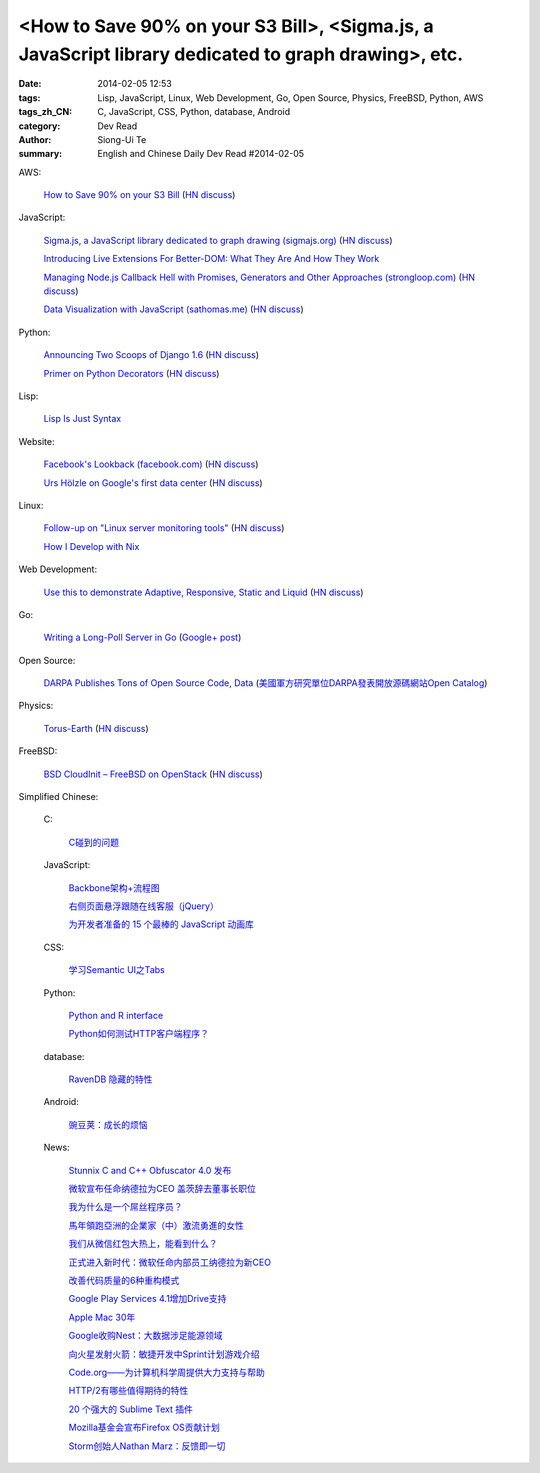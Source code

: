 <How to Save 90% on your S3 Bill>, <Sigma.js, a JavaScript library dedicated to graph drawing>, etc.
####################################################################################################

:date: 2014-02-05 12:53
:tags: Lisp, JavaScript, Linux, Web Development, Go, Open Source, Physics, FreeBSD, Python, AWS
:tags_zh_CN: C, JavaScript, CSS, Python, database, Android
:category: Dev Read
:author: Siong-Ui Te
:summary: English and Chinese Daily Dev Read #2014-02-05


AWS:

  `How to Save 90% on your S3 Bill <http://www.appneta.com/blog/s3-list-get-bucket-default/>`_
  (`HN discuss <https://news.ycombinator.com/item?id=7184179>`__)

JavaScript:

  `Sigma.js, a JavaScript library dedicated to graph drawing (sigmajs.org) <http://sigmajs.org/>`_
  (`HN discuss <https://news.ycombinator.com/item?id=7178329>`__)

  `Introducing Live Extensions For Better-DOM: What They Are And How They Work <http://coding.smashingmagazine.com/2014/02/05/introducing-live-extensions-better-dom-javascript/>`_

  `Managing Node.js Callback Hell with Promises, Generators and Other Approaches (strongloop.com) <http://strongloop.com/strongblog/node-js-callback-hell-promises-generators/>`_
  (`HN discuss <https://news.ycombinator.com/item?id=7178668>`__)

  `Data Visualization with JavaScript (sathomas.me)  <http://sathomas.me/jsdataviz/index.html>`_
  (`HN discuss <https://news.ycombinator.com/item?id=7180804>`__)

Python:

  `Announcing Two Scoops of Django 1.6 <http://pydanny.com/announcing-two-scoops-of-django-1.6.html>`_
  (`HN discuss <https://news.ycombinator.com/item?id=7184013>`__)

  `Primer on Python Decorators <http://www.realpython.com/blog/python/primer-on-python-decorators/>`_
  (`HN discuss <https://news.ycombinator.com/item?id=7184203>`__)

Lisp:

  `Lisp Is Just Syntax <http://www.wilfred.me.uk/blog/2014/02/04/lisp-is-just-syntax/>`_

Website:

  `Facebook's Lookback (facebook.com) <https://www.facebook.com/lookback>`_
  (`HN discuss <https://news.ycombinator.com/item?id=7176387>`__)

  `Urs Hölzle on Google's first data center <https://plus.google.com/+UrsH%C3%B6lzle/posts/UseinB6wvmh>`_
  (`HN discuss <https://news.ycombinator.com/item?id=7181172>`__)

Linux:

  `Follow-up on "Linux server monitoring tools" <http://aarvik.dk/linux-monitoring-tools-suggestions-from-hacker-news/>`_
  (`HN discuss <https://news.ycombinator.com/item?id=7180300>`__)

  `How I Develop with Nix <http://ocharles.org.uk/blog/posts/2014-02-04-how-i-develop-with-nixos.html>`_

Web Development:

  `Use this to demonstrate Adaptive, Responsive, Static and Liquid  <http://liquidapsive.com/>`_
  (`HN discuss <https://news.ycombinator.com/item?id=7181272>`__)

Go:

  `Writing a Long-Poll Server in Go <http://mwholt.blogspot.com/2014/02/writing-long-poll-server-in-go.html>`_
  (`Google+ post <https://plus.google.com/100139501115682190874/posts/9h97DiTXotD>`__)

Open Source:

  `DARPA Publishes Tons of Open Source Code, Data <http://yro.slashdot.org/story/14/02/05/0538239/darpa-publishes-tons-of-open-source-code-data>`_
  (`美國軍方研究單位DARPA發表開放源碼網站Open Catalog <http://www.ithome.com.tw/itadm/article.php?c=85071>`_)

Physics:

  `Torus-Earth <http://www.aleph.se/andart/archives/2014/02/torusearth.html>`_
  (`HN discuss <https://news.ycombinator.com/item?id=7182822>`__)

FreeBSD:

  `BSD CloudInit – FreeBSD on OpenStack <http://pellaeon.github.io/bsd-cloudinit/>`_
  (`HN discuss <https://news.ycombinator.com/item?id=7183564>`__)



Simplified Chinese:

  C:

    `C碰到的问题 <http://my.oschina.net/u/1185580/blog/197313>`_

  JavaScript:

    `Backbone架构+流程图 <http://my.oschina.net/heroShane/blog/197294>`_

    `右侧页面悬浮跟随在线客服（jQuery） <http://www.oschina.net/code/snippet_1396465_33038>`_

    `为开发者准备的 15 个最棒的 JavaScript 动画库 <http://www.oschina.net/translate/15-best-javascript-animation-libraries-for-developers>`_

  CSS:

    `学习Semantic UI之Tabs <http://my.oschina.net/johntostring/blog/197311>`_

  Python:

    `Python and R interface <http://segmentfault.com/q/1010000000374906>`_

    `Python如何测试HTTP客户端程序？ <http://segmentfault.com/q/1010000000403329>`_

  database:

    `RavenDB 隐藏的特性 <http://www.oschina.net/translate/ravendbs-hidden-features>`_

  Android:

    `豌豆荚：成长的烦恼 <http://www.infoq.com/cn/presentations/wandoujia-growing-pains>`_

  News:

    `Stunnix C and C++ Obfuscator 4.0 发布 <http://www.oschina.net/news/48512/stunnix-c-and-c-plus-plus-obfuscator-4-0>`_

    `微软宣布任命纳德拉为CEO 盖茨辞去董事长职位 <http://www.oschina.net/news/48503/microsoft-new-ceo-satya-nadella>`_

    `我为什么是一个屌丝程序员？ <http://my.oschina.net/lbp0200/blog/197312>`_

    `馬年領跑亞洲的企業家（中）激流勇進的女性 <http://zh.cn.nikkei.com/columnviewpoint/column/7879-20140205.html>`_

    `我们从微信红包大热上，能看到什么？ <http://www.csdn.net/article/2014-02-03/2818307>`_

    `正式进入新时代：微软任命内部员工纳德拉为新CEO <http://www.csdn.net/article/2014-02-05/2818309>`_

    `改善代码质量的6种重构模式 <http://www.infoq.com/cn/news/2014/02/top-6-refactoring-patterns>`_

    `Google Play Services 4.1增加Drive支持 <http://www.infoq.com/cn/news/2014/02/google-play-services-4-1>`_

    `Apple Mac 30年 <http://www.infoq.com/cn/news/2014/02/apple-mac-30>`_

    `Google收购Nest：大数据涉足能源领域 <http://www.infoq.com/cn/news/2014/02/google-nest>`_

    `向火星发射火箭：敏捷开发中Sprint计划游戏介绍 <http://www.infoq.com/cn/news/2014/02/rocket-to-mars-sprint-planning>`_

    `Code.org——为计算机科学周提供大力支持与帮助 <http://www.infoq.com/cn/news/2014/02/hourofcode>`_

    `HTTP/2有哪些值得期待的特性 <http://www.infoq.com/cn/news/2014/02/http-2>`_

    `20 个强大的 Sublime Text 插件 <http://www.oschina.net/translate/20-powerful-sublimetext-plugins>`_

    `Mozilla基金会宣布Firefox OS贡献计划 <http://www.infoq.com/cn/news/2014/02/firefox-os-contribution-program>`_

    `Storm创始人Nathan Marz：反馈即一切 <http://www.csdn.net/article/2014-02-05/2818311-Storm-Nathan-Marz>`_

